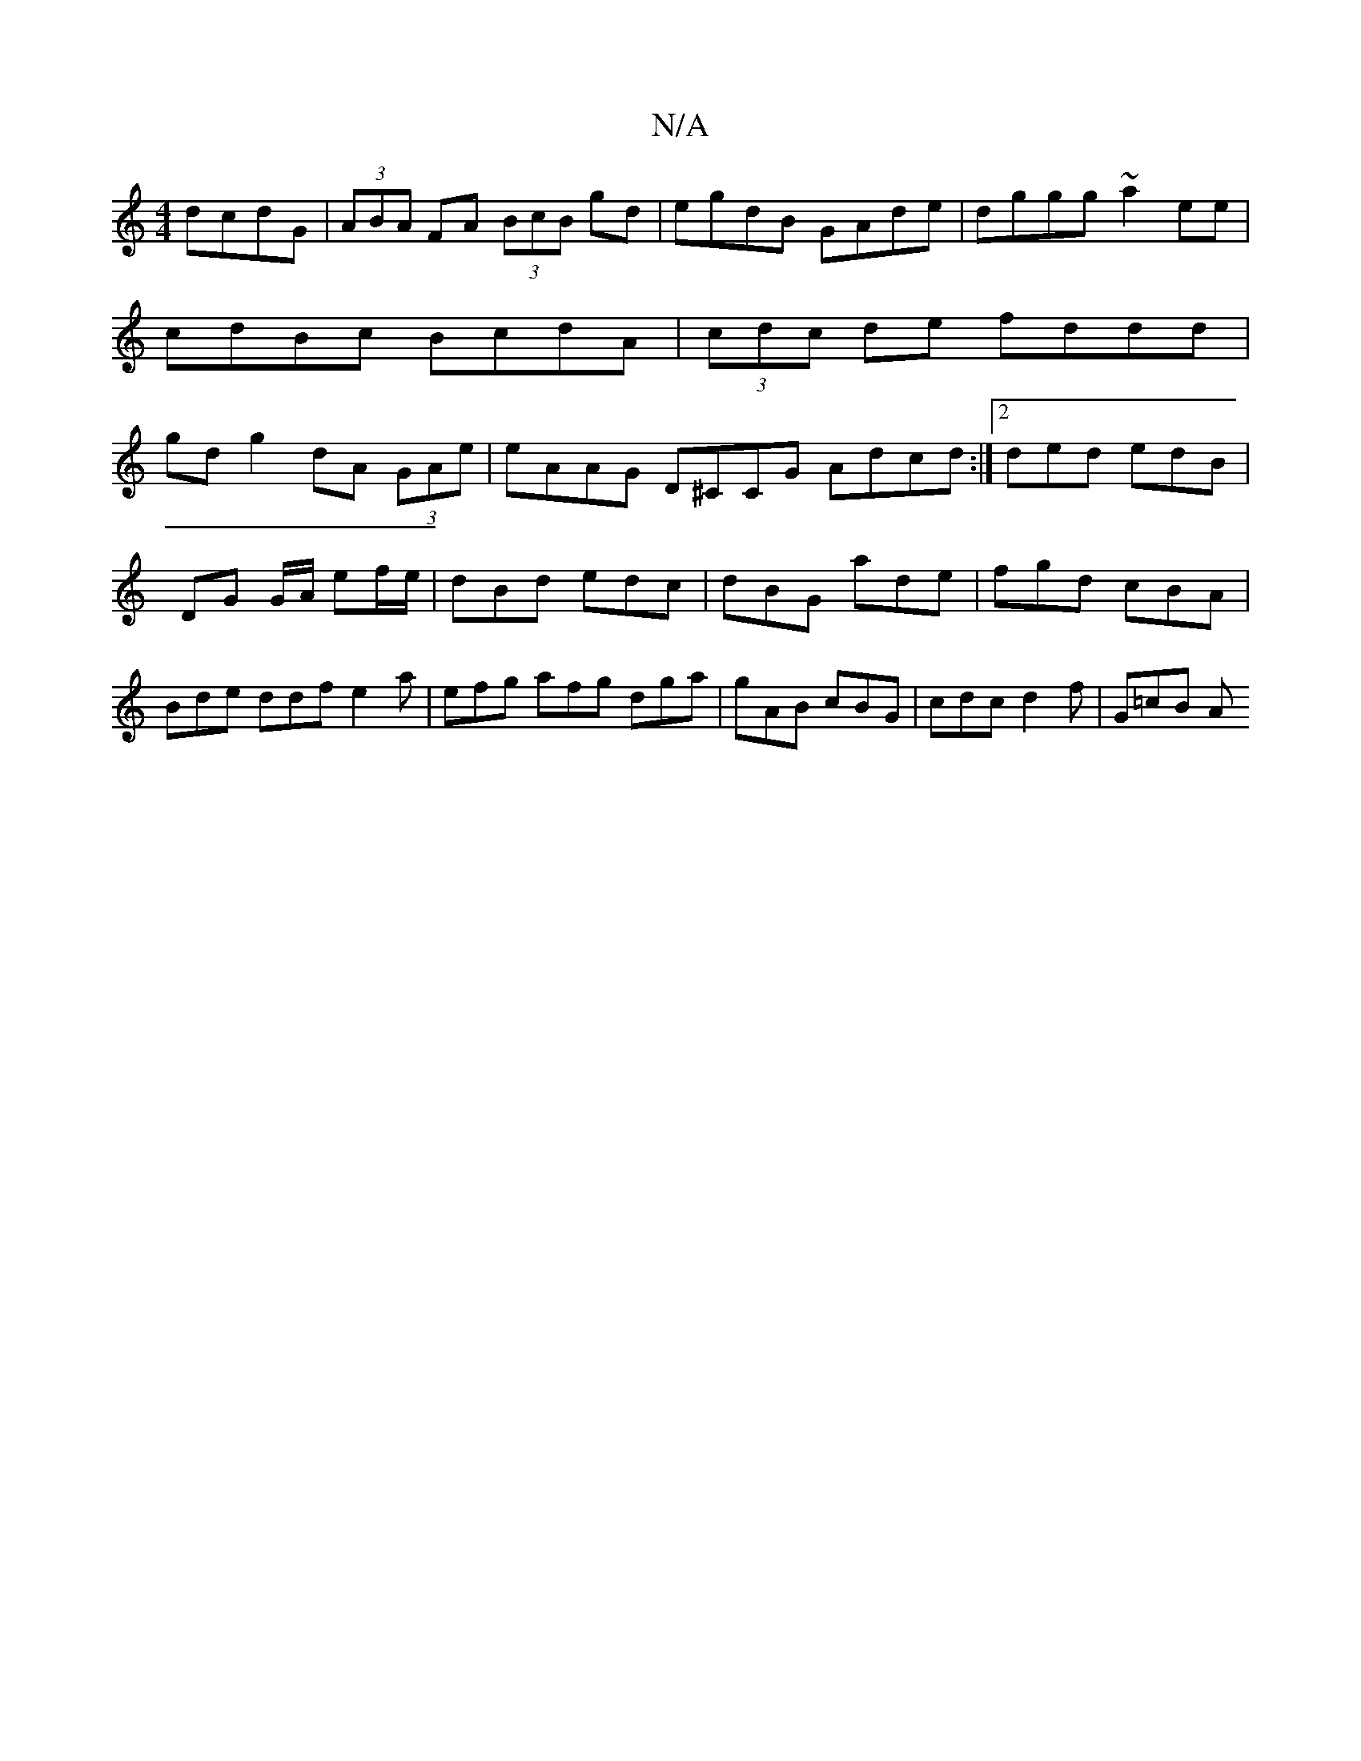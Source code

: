 X:1
T:N/A
M:4/4
R:N/A
K:Cmajor
 dcdG |(3ABA FA (3BcB gd|egdB GAde|dggg ~a2ee|cdBc BcdA|(3cdc de fddd|gdg2 dA (3GAe | eAAG D^CCG Adcd :|2 ded edB|
DG G/A/ ef/e/ |dBd edc|dBG ade|fgd cBA|Bde ddf e2a|efg afg dga|gAB cBG|cdc d2f|G=cB A